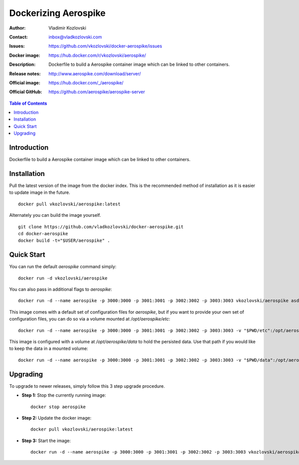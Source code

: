 =========================
Dockerizing Aerospike
=========================

:Author: Vladimir Kozlovski
:Contact: inbox@vladkozlovski.com
:Issues: https://github.com/vkozlovski/docker-aerospike/issues
:Docker image: https://hub.docker.com/r/vkozlovski/aerospike/
:Description: Dockerfile to build a Aerospike container image which can be 
              linked to other containers.

:Release notes: http://www.aerospike.com/download/server/
:Official image: https://hub.docker.com/_/aerospike/
:Official GitHub: https://github.com/aerospike/aerospike-server


.. meta::
   :keywords: Aerospike, Docker, Dockerizing
   :description lang=en: Dockerfile to build a Aerospike container image which 
                         can be linked to other containers.

.. contents:: Table of Contents



Introduction
============

Dockerfile to build a Aerospike container image which can be linked to other 
containers.


Installation
============

Pull the latest version of the image from the docker index. This is the 
recommended method of installation as it is easier to update image in the 
future.
::
    docker pull vkozlovski/aerospike:latest

Alternately you can build the image yourself.
::
    git clone https://github.com/vladkozlovski/docker-aerospike.git
    cd docker-aerospike
    docker build -t="$USER/aerospike" .


Quick Start
===========
You can run the default `aerospike` command simply:
::
    docker run -d vkozlovski/aerospike

You can also pass in additional flags to `aerospike`:
::
    docker run -d --name aerospike -p 3000:3000 -p 3001:3001 -p 3002:3002 -p 3003:3003 vkozlovski/aerospike asd --foreground --config-file /opt/aerospike/etc/aerospike.conf

This image comes with a default set of configuration files for `aerospike`, but if you want to provide your own set of configuration files, you can do so via a volume mounted at `/opt/aerospike/etc`:
::
    docker run -d --name aerospike -p 3000:3000 -p 3001:3001 -p 3002:3002 -p 3003:3003 -v "$PWD/etc":/opt/aerospike/etc vkozlovski/aerospike

This image is configured with a volume at `/opt/aerospike/data` to hold the persisted data. Use that path if you would like to keep the data in a mounted volume:
::
    docker run -d --name aerospike -p 3000:3000 -p 3001:3001 -p 3002:3002 -p 3003:3003 -v "$PWD/data":/opt/aerospike/data vkozlovski/aerospike


Upgrading
=========
To upgrade to newer releases, simply follow this 3 step upgrade procedure.

* **Step 1:** Stop the currently running image::

    docker stop aerospike


* **Step 2:** Update the docker image::

    docker pull vkozlovski/aerospike:latest


* **Step 3:** Start the image::

    docker run -d --name aerospike -p 3000:3000 -p 3001:3001 -p 3002:3002 -p 3003:3003 vkozlovski/aerospike:latest